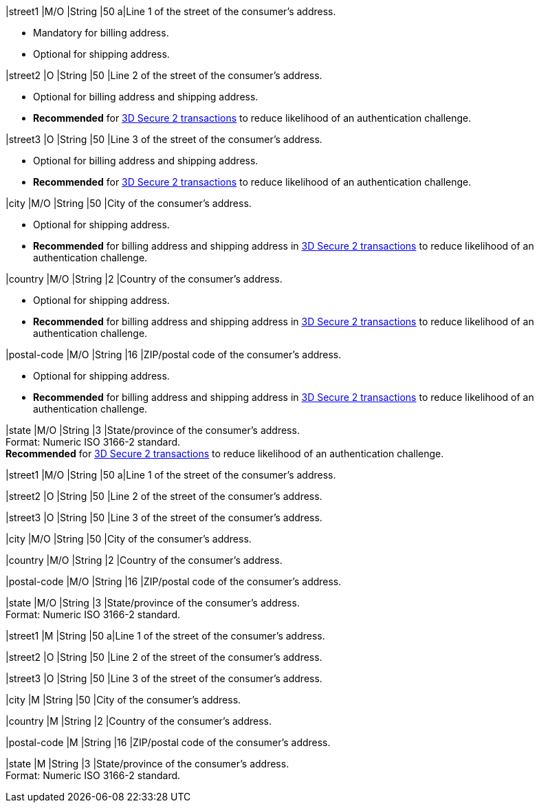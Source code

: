 // tag::cc-base[]
// tag::pm-base[]

|street1 
|M/O
|String 
|50 
a|Line 1 of the street of the consumer’s address.

- Mandatory for billing address.
- Optional for shipping address.

//-

|street2 
|O 
|String 
|50 
|Line 2 of the street of the consumer’s address. 

- Optional for billing address and shipping address.
- *Recommended* for <<CreditCard_3DS2_Fields_request_address, 3D Secure 2 transactions>> to reduce likelihood of an authentication challenge.
//-

|street3 
|O 
|String 
|50 
|Line 3 of the street of the consumer’s address. 

- Optional for billing address and shipping address.
- *Recommended* for <<CreditCard_3DS2_Fields_request_address, 3D Secure 2 transactions>> to reduce likelihood of an authentication challenge.
//-

|city 
|M/O
|String 
|50 
|City of the consumer’s address.

- Optional for shipping address.
- *Recommended* for billing address and shipping address in <<CreditCard_3DS2_Fields_request_address, 3D Secure 2 transactions>> to reduce likelihood of an authentication challenge.

//-

|country 
|M/O
|String 
|2 
|Country of the consumer’s address. +

- Optional for shipping address.
- *Recommended* for billing address and shipping address in <<CreditCard_3DS2_Fields_request_address, 3D Secure 2 transactions>> to reduce likelihood of an authentication challenge.

//-

//-

|postal-code 
|M/O 
|String 
|16 
|ZIP/postal code of the consumer’s address. 

- Optional for shipping address.
- *Recommended* for billing address and shipping address in <<CreditCard_3DS2_Fields_request_address, 3D Secure 2 transactions>> to reduce likelihood of an authentication challenge.

//-

|state 
|M/O 
|String 
|3 
|State/province of the consumer’s address. +
Format: Numeric ISO 3166-2 standard. +
*Recommended* for <<CreditCard_3DS2_Fields_request_address, 3D Secure 2 transactions>> to reduce likelihood of an authentication challenge.


// end::pm-base[]
// end::cc-base[]

// tag::three-ds[]

|street1 
|M/O
|String 
|50 
a|Line 1 of the street of the consumer’s address.

|street2 
|O 
|String 
|50 
|Line 2 of the street of the consumer’s address. 

|street3 
|O 
|String 
|50 
|Line 3 of the street of the consumer’s address. 

|city 
|M/O
|String 
|50 
|City of the consumer’s address.

|country 
|M/O
|String 
|2 
|Country of the consumer’s address. +

|postal-code 
|M/O 
|String 
|16 
|ZIP/postal code of the consumer’s address. 

|state 
|M/O 
|String 
|3 
|State/province of the consumer’s address. +
Format: Numeric ISO 3166-2 standard. +

// end::three-ds[]

// tag::avs[]

|street1 
|M
|String 
|50 
a|Line 1 of the street of the consumer’s address.

|street2 
|O 
|String 
|50 
|Line 2 of the street of the consumer’s address. 

|street3 
|O 
|String 
|50 
|Line 3 of the street of the consumer’s address. 

|city 
|M
|String 
|50 
|City of the consumer’s address.

|country 
|M
|String 
|2 
|Country of the consumer’s address.

|postal-code 
|M
|String 
|16 
|ZIP/postal code of the consumer’s address. 

|state 
|M
|String 
|3 
|State/province of the consumer’s address. +
Format: Numeric ISO 3166-2 standard. +

// end::avs[]
